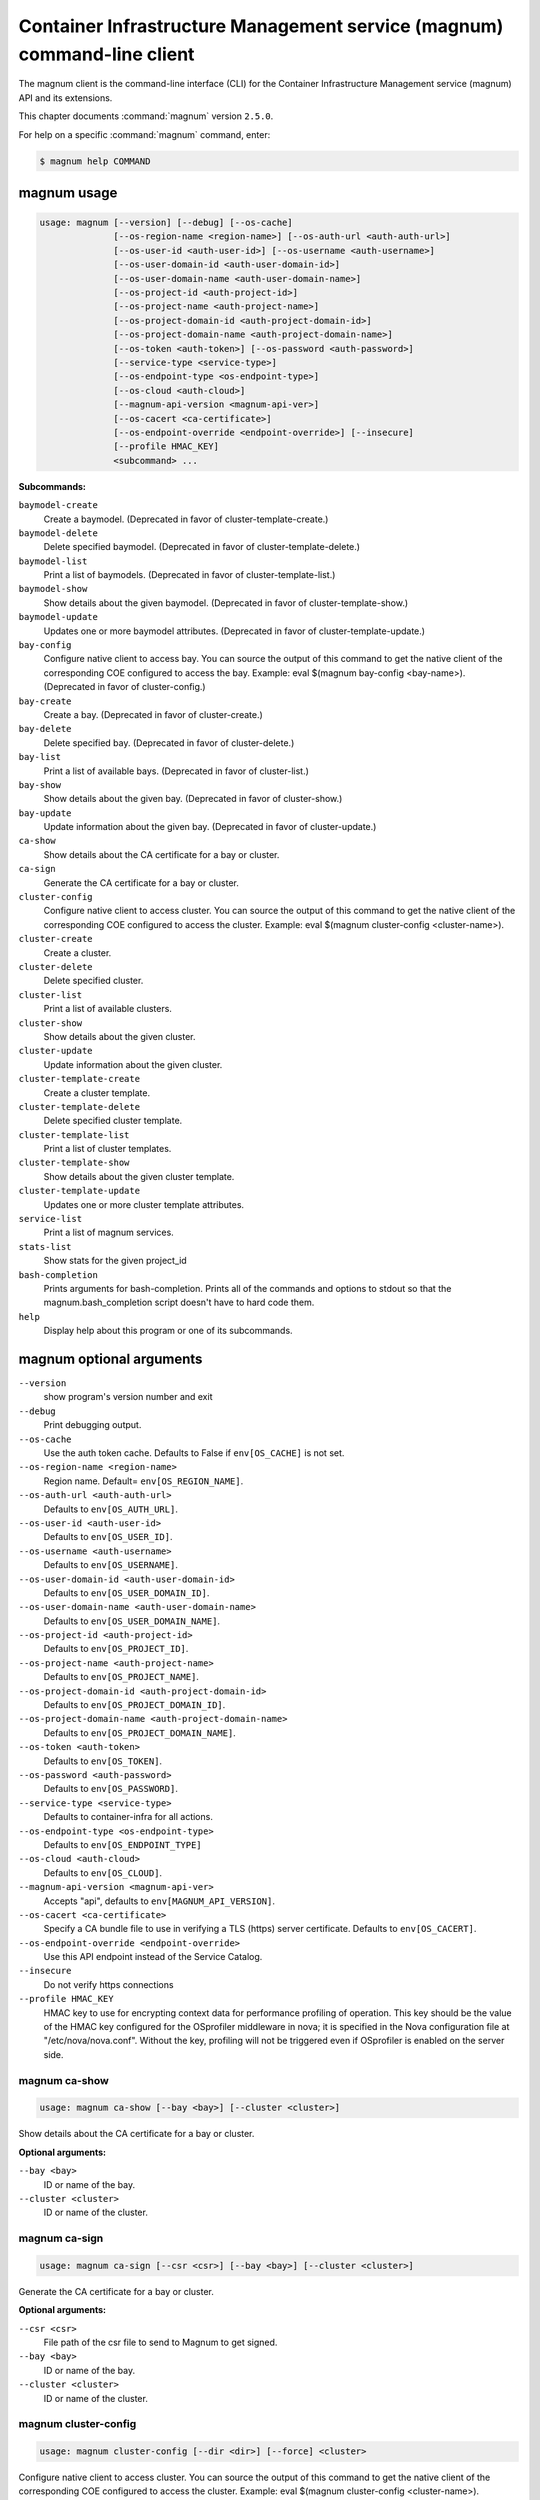 .. ###################################################
.. ##  WARNING  ######################################
.. ##############  WARNING  ##########################
.. ##########################  WARNING  ##############
.. ######################################  WARNING  ##
.. ###################################################
.. ###################################################
.. ##
.. This file is tool-generated. Do not edit manually.
.. http://docs.openstack.org/contributor-guide/
.. doc-tools/cli-reference.html
..                                                  ##
.. ##  WARNING  ######################################
.. ##############  WARNING  ##########################
.. ##########################  WARNING  ##############
.. ######################################  WARNING  ##
.. ###################################################

========================================================================
Container Infrastructure Management service (magnum) command-line client
========================================================================

The magnum client is the command-line interface (CLI) for
the Container Infrastructure Management service (magnum) API and its
extensions.

This chapter documents :command:`magnum` version ``2.5.0``.

For help on a specific :command:`magnum` command, enter:

.. code-block:: console

   $ magnum help COMMAND

.. _magnum_command_usage:

magnum usage
~~~~~~~~~~~~

.. code-block:: console

   usage: magnum [--version] [--debug] [--os-cache]
                 [--os-region-name <region-name>] [--os-auth-url <auth-auth-url>]
                 [--os-user-id <auth-user-id>] [--os-username <auth-username>]
                 [--os-user-domain-id <auth-user-domain-id>]
                 [--os-user-domain-name <auth-user-domain-name>]
                 [--os-project-id <auth-project-id>]
                 [--os-project-name <auth-project-name>]
                 [--os-project-domain-id <auth-project-domain-id>]
                 [--os-project-domain-name <auth-project-domain-name>]
                 [--os-token <auth-token>] [--os-password <auth-password>]
                 [--service-type <service-type>]
                 [--os-endpoint-type <os-endpoint-type>]
                 [--os-cloud <auth-cloud>]
                 [--magnum-api-version <magnum-api-ver>]
                 [--os-cacert <ca-certificate>]
                 [--os-endpoint-override <endpoint-override>] [--insecure]
                 [--profile HMAC_KEY]
                 <subcommand> ...

**Subcommands:**

``baymodel-create``
  Create a baymodel. (Deprecated in favor of cluster-template-create.)

``baymodel-delete``
  Delete specified baymodel. (Deprecated in favor of
  cluster-template-delete.)

``baymodel-list``
  Print a list of baymodels. (Deprecated in favor of
  cluster-template-list.)

``baymodel-show``
  Show details about the given baymodel. (Deprecated in
  favor of cluster-template-show.)

``baymodel-update``
  Updates one or more baymodel attributes. (Deprecated
  in favor of cluster-template-update.)

``bay-config``
  Configure native client to access bay. You can source
  the output of this command to get the native client of
  the corresponding COE configured to access the bay.
  Example: eval $(magnum bay-config <bay-name>).
  (Deprecated in favor of cluster-config.)

``bay-create``
  Create a bay. (Deprecated in favor of cluster-create.)

``bay-delete``
  Delete specified bay. (Deprecated in favor of cluster-delete.)

``bay-list``
  Print a list of available bays. (Deprecated in favor
  of cluster-list.)

``bay-show``
  Show details about the given bay. (Deprecated in favor
  of cluster-show.)

``bay-update``
  Update information about the given bay. (Deprecated in
  favor of cluster-update.)

``ca-show``
  Show details about the CA certificate for a bay or
  cluster.

``ca-sign``
  Generate the CA certificate for a bay or cluster.

``cluster-config``
  Configure native client to access cluster. You can
  source the output of this command to get the native
  client of the corresponding COE configured to access
  the cluster. Example: eval $(magnum cluster-config
  <cluster-name>).

``cluster-create``
  Create a cluster.

``cluster-delete``
  Delete specified cluster.

``cluster-list``
  Print a list of available clusters.

``cluster-show``
  Show details about the given cluster.

``cluster-update``
  Update information about the given cluster.

``cluster-template-create``
  Create a cluster template.

``cluster-template-delete``
  Delete specified cluster template.

``cluster-template-list``
  Print a list of cluster templates.

``cluster-template-show``
  Show details about the given cluster template.

``cluster-template-update``
  Updates one or more cluster template attributes.

``service-list``
  Print a list of magnum services.

``stats-list``
  Show stats for the given project_id

``bash-completion``
  Prints arguments for bash-completion. Prints all of
  the commands and options to stdout so that the
  magnum.bash_completion script doesn't have to hard
  code them.

``help``
  Display help about this program or one of its
  subcommands.

.. _magnum_command_options:

magnum optional arguments
~~~~~~~~~~~~~~~~~~~~~~~~~

``--version``
  show program's version number and exit

``--debug``
  Print debugging output.

``--os-cache``
  Use the auth token cache. Defaults to False if
  ``env[OS_CACHE]`` is not set.

``--os-region-name <region-name>``
  Region name. Default= ``env[OS_REGION_NAME]``.

``--os-auth-url <auth-auth-url>``
  Defaults to ``env[OS_AUTH_URL]``.

``--os-user-id <auth-user-id>``
  Defaults to ``env[OS_USER_ID]``.

``--os-username <auth-username>``
  Defaults to ``env[OS_USERNAME]``.

``--os-user-domain-id <auth-user-domain-id>``
  Defaults to ``env[OS_USER_DOMAIN_ID]``.

``--os-user-domain-name <auth-user-domain-name>``
  Defaults to ``env[OS_USER_DOMAIN_NAME]``.

``--os-project-id <auth-project-id>``
  Defaults to ``env[OS_PROJECT_ID]``.

``--os-project-name <auth-project-name>``
  Defaults to ``env[OS_PROJECT_NAME]``.

``--os-project-domain-id <auth-project-domain-id>``
  Defaults to ``env[OS_PROJECT_DOMAIN_ID]``.

``--os-project-domain-name <auth-project-domain-name>``
  Defaults to ``env[OS_PROJECT_DOMAIN_NAME]``.

``--os-token <auth-token>``
  Defaults to ``env[OS_TOKEN]``.

``--os-password <auth-password>``
  Defaults to ``env[OS_PASSWORD]``.

``--service-type <service-type>``
  Defaults to container-infra for all actions.

``--os-endpoint-type <os-endpoint-type>``
  Defaults to ``env[OS_ENDPOINT_TYPE]``

``--os-cloud <auth-cloud>``
  Defaults to ``env[OS_CLOUD]``.

``--magnum-api-version <magnum-api-ver>``
  Accepts "api", defaults to ``env[MAGNUM_API_VERSION]``.

``--os-cacert <ca-certificate>``
  Specify a CA bundle file to use in verifying a TLS
  (https) server certificate. Defaults to
  ``env[OS_CACERT]``.

``--os-endpoint-override <endpoint-override>``
  Use this API endpoint instead of the Service Catalog.

``--insecure``
  Do not verify https connections

``--profile HMAC_KEY``
  HMAC key to use for encrypting context data for
  performance profiling of operation. This key should be
  the value of the HMAC key configured for the
  OSprofiler middleware in nova; it is specified in the
  Nova configuration file at "/etc/nova/nova.conf".
  Without the key, profiling will not be triggered even
  if OSprofiler is enabled on the server side.

.. _magnum_ca-show:

magnum ca-show
--------------

.. code-block:: console

   usage: magnum ca-show [--bay <bay>] [--cluster <cluster>]

Show details about the CA certificate for a bay or cluster.

**Optional arguments:**

``--bay <bay>``
  ID or name of the bay.

``--cluster <cluster>``
  ID or name of the cluster.

.. _magnum_ca-sign:

magnum ca-sign
--------------

.. code-block:: console

   usage: magnum ca-sign [--csr <csr>] [--bay <bay>] [--cluster <cluster>]

Generate the CA certificate for a bay or cluster.

**Optional arguments:**

``--csr <csr>``
  File path of the csr file to send to Magnum to get
  signed.

``--bay <bay>``
  ID or name of the bay.

``--cluster <cluster>``
  ID or name of the cluster.

.. _magnum_cluster-config:

magnum cluster-config
---------------------

.. code-block:: console

   usage: magnum cluster-config [--dir <dir>] [--force] <cluster>

Configure native client to access cluster. You can source the output of this
command to get the native client of the corresponding COE configured to access
the cluster. Example: eval $(magnum cluster-config <cluster-name>).

**Positional arguments:**

``<cluster>``
  ID or name of the cluster to retrieve config.

**Optional arguments:**

``--dir <dir>``
  Directory to save the certificate and config files.

``--force``
  Overwrite files if existing.

.. _magnum_cluster-create:

magnum cluster-create
---------------------

.. code-block:: console

   usage: magnum cluster-create [--keypair-id <keypair> | --keypair <keypair>]
                                [--name <name>] --cluster-template
                                <cluster_template> [--node-count <node-count>]
                                [--master-count <master-count>]
                                [--discovery-url <discovery-url>]
                                [--timeout <timeout>]

Create a cluster.

**Optional arguments:**

``--keypair-id <keypair>``
  UUID or name of the keypair to use for this cluster.
  This parameter is deprecated and will be removed in a
  future release. Use --keypair instead.

``--keypair <keypair>``
  UUID or name of the keypair to use for this cluster.

``--name <name>``
  Name of the cluster to create.

``--cluster-template <cluster_template>``
  ID or name of the cluster template.

``--node-count <node-count>``
  The cluster node count.

``--master-count <master-count>``
  The number of master nodes for the cluster.

``--discovery-url <discovery-url>``
  Specifies custom discovery url for node discovery.

``--timeout <timeout>``
  The timeout for cluster creation in minutes. The
  default is 60 minutes.

.. _magnum_cluster-delete:

magnum cluster-delete
---------------------

.. code-block:: console

   usage: magnum cluster-delete <cluster> [<cluster> ...]

Delete specified cluster.

**Positional arguments:**

``<cluster>``
  ID or name of the (cluster)s to delete.

.. _magnum_cluster-list:

magnum cluster-list
-------------------

.. code-block:: console

   usage: magnum cluster-list [--marker <marker>] [--limit <limit>]
                              [--sort-key <sort-key>] [--sort-dir <sort-dir>]
                              [--fields <fields>]

Print a list of available clusters.

**Optional arguments:**

``--marker <marker>``
  The last cluster UUID of the previous page; displays
  list of clusters after "marker".

``--limit <limit>``
  Maximum number of clusters to return.

``--sort-key <sort-key>``
  Column to sort results by.

``--sort-dir <sort-dir>``
  Direction to sort. "asc" or "desc".

``--fields <fields>``
  Comma-separated list of fields to display. Available
  fields: uuid, name, cluster_template_id, stack_id,
  status, master_count, node_count, links,
  create_timeout

.. _magnum_cluster-show:

magnum cluster-show
-------------------

.. code-block:: console

   usage: magnum cluster-show [--long] <cluster>

Show details about the given cluster.

**Positional arguments:**

``<cluster>``
  ID or name of the cluster to show.

**Optional arguments:**

``--long``
  Display extra associated cluster template info.

.. _magnum_cluster-template-create:

magnum cluster-template-create
------------------------------

.. code-block:: console

   usage: magnum cluster-template-create
                                         [--keypair-id <keypair> | --keypair <keypair>]
                                         (--external-network-id <external-network> | --external-network <external-network>)
                                         [--master-flavor-id <master-flavor> | --master-flavor <master-flavor>]
                                         [--flavor-id <flavor> | --flavor <flavor>]
                                         (--image-id <image> | --image <image>)
                                         [--name <name>] --coe <coe>
                                         [--fixed-network <fixed-network>]
                                         [--fixed-subnet <fixed-subnet>]
                                         [--network-driver <network-driver>]
                                         [--volume-driver <volume-driver>]
                                         [--dns-nameserver <dns-nameserver>]
                                         [--docker-volume-size <docker-volume-size>]
                                         [--docker-storage-driver <docker-storage-driver>]
                                         [--http-proxy <http-proxy>]
                                         [--https-proxy <https-proxy>]
                                         [--no-proxy <no-proxy>]
                                         [--labels <KEY1=VALUE1,KEY2=VALUE2;KEY3=VALUE3...>]
                                         [--tls-disabled] [--public]
                                         [--registry-enabled]
                                         [--server-type <server-type>]
                                         [--master-lb-enabled]
                                         [--floating-ip-enabled]

Create a cluster template.

**Optional arguments:**

``--keypair-id <keypair>``
  The name or UUID of the SSH keypair to load into the
  Cluster nodes. This parameter is deprecated and will
  be removed in a future release. Use --keypair instead.

``--keypair <keypair>``
  The name or UUID of the SSH keypair to load into the
  Cluster nodes.

``--external-network-id <external-network>``
  The external Neutron network name or UUID to connect
  to this Cluster Template. This parameter is deprecated
  and will be removed in a future release. Use
  --external-network instead.

``--external-network <external-network>``
  The external Neutron network name or UUID to connect
  to this Cluster Template.

``--master-flavor-id <master-flavor>``
  The nova flavor name or UUID to use when launching the
  master node of the Cluster. This parameter is
  deprecated and will be removed in a future release.
  Use --master-flavor instead.

``--master-flavor <master-flavor>``
  The nova flavor name or UUID to use when launching the
  master node of the Cluster.

``--flavor-id <flavor>``
  The nova flavor name or UUID to use when launching the
  Cluster. This parameter is deprecated and will be
  removed in a future release. Use --flavor instead.

``--flavor <flavor>``
  The nova flavor name or UUID to use when launching the
  Cluster.

``--image-id <image>``
  The name or UUID of the base image to customize for
  the Cluster. This parameter is deprecated and will be
  removed in a future release. Use --image instead.

``--image <image>``
  The name or UUID of the base image to customize for
  the Cluster.

``--name <name>``
  Name of the cluster template to create.

``--coe <coe>``
  Specify the Container Orchestration Engine to use.

``--fixed-network <fixed-network>``
  The private Neutron network name to connect to this
  Cluster model.

``--fixed-subnet <fixed-subnet>``
  The private Neutron subnet name to connect to Cluster.

``--network-driver <network-driver>``
  The network driver name for instantiating container
  networks.

``--volume-driver <volume-driver>``
  The volume driver name for instantiating container
  volume.

``--dns-nameserver <dns-nameserver>``
  The DNS nameserver to use for this cluster template.

``--docker-volume-size <docker-volume-size>``
  Specify the number of size in GB for the docker volume
  to use.

``--docker-storage-driver <docker-storage-driver>``
  Select a docker storage driver. Supported:
  devicemapper, overlay. Default: devicemapper

``--http-proxy <http-proxy>``
  The http_proxy address to use for nodes in Cluster.

``--https-proxy <https-proxy>``
  The https_proxy address to use for nodes in Cluster.

``--no-proxy <no-proxy>``
  The no_proxy address to use for nodes in Cluster.

``--labels <KEY1=VALUE1,KEY2=VALUE2;KEY3=VALUE3...>``
  Arbitrary labels in the form of key=value pairs to
  associate with a cluster template. May be used
  multiple times.

``--tls-disabled``
  Disable TLS in the Cluster.

``--public``
  Make cluster template public.

``--registry-enabled``
  Enable docker registry in the Cluster

``--server-type <server-type>``
  Specify the server type to be used for example vm. For
  this release default server type will be vm.

``--master-lb-enabled``
  Indicates whether created Clusters should have a load
  balancer for master nodes or not.

``--floating-ip-enabled``
  Indicates whether created Clusters should have a
  floating ip or not.

.. _magnum_cluster-template-delete:

magnum cluster-template-delete
------------------------------

.. code-block:: console

   usage: magnum cluster-template-delete <cluster_templates>
                                         [<cluster_templates> ...]

Delete specified cluster template.

**Positional arguments:**

``<cluster_templates>``
  ID or name of the (cluster template)s to delete.

.. _magnum_cluster-template-list:

magnum cluster-template-list
----------------------------

.. code-block:: console

   usage: magnum cluster-template-list [--limit <limit>] [--sort-key <sort-key>]
                                       [--sort-dir <sort-dir>]
                                       [--fields <fields>]

Print a list of cluster templates.

**Optional arguments:**

``--limit <limit>``
  Maximum number of cluster templates to return

``--sort-key <sort-key>``
  Column to sort results by

``--sort-dir <sort-dir>``
  Direction to sort. "asc" or "desc".

``--fields <fields>``
  Comma-separated list of fields to display. Available
  fields: uuid, name, coe, image_id, public, link,
  apiserver_port, server_type, tls_disabled,
  registry_enabled

.. _magnum_cluster-template-show:

magnum cluster-template-show
----------------------------

.. code-block:: console

   usage: magnum cluster-template-show <cluster_template>

Show details about the given cluster template.

**Positional arguments:**

``<cluster_template>``
  ID or name of the cluster template to show.

.. _magnum_cluster-template-update:

magnum cluster-template-update
------------------------------

.. code-block:: console

   usage: magnum cluster-template-update <cluster_template> <op> <path=value>
                                         [<path=value> ...]

Updates one or more cluster template attributes.

**Positional arguments:**

``<cluster_template>``
  UUID or name of cluster template

``<op>``
  Operations: 'add', 'replace' or 'remove'

``<path=value>``
  Attributes to add/replace or remove (only PATH is
  necessary on remove)

.. _magnum_cluster-update:

magnum cluster-update
---------------------

.. code-block:: console

   usage: magnum cluster-update [--rollback]
                                <cluster> <op> <path=value> [<path=value> ...]

Update information about the given cluster.

**Positional arguments:**

``<cluster>``
  UUID or name of cluster

``<op>``
  Operations: 'add', 'replace' or 'remove'

``<path=value>``
  Attributes to add/replace or remove (only PATH is necessary on
  remove)

**Optional arguments:**

``--rollback``
  Rollback cluster on update failure.

.. _magnum_service-list:

magnum service-list
-------------------

.. code-block:: console

   usage: magnum service-list

Print a list of magnum services.

.. _magnum_stats-list:

magnum stats-list
-----------------

.. code-block:: console

   usage: magnum stats-list [--project-id <project-id>]

Show stats for the given project_id

**Optional arguments:**

``--project-id <project-id>``
  Project ID

